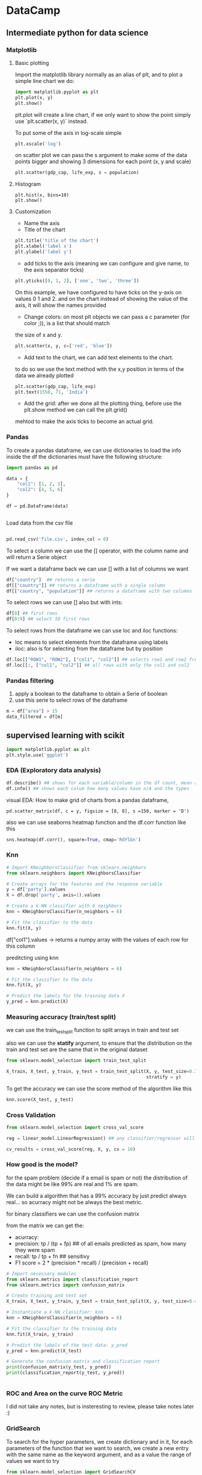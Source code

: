 * DataCamp 

** Intermediate python for data science

*** Matplotlib  
**** Basic plotting
Import the matplotlib library normally as an alias of plt, and to plot a simple line chart we do: 

#+BEGIN_SRC python 
import matplotlib.pyplot as plt 
plt.plot(x, y)
plt.show() 
#+END_SRC 

plt.plot will create a line chart, if we only want to show the point simply use `plt.scatter(x, y)` instead. 

To put some of the axis in log-scale simple 
#+BEGIN_SRC python
plt.xscale('log') 
#+END_SRC

on scatter plot we can pass the s argument to make some of the data points bigger and showing 3 dimensions 
for each point (x, y and scale) 

#+BEGIN_SRC python 
plt.scatter(gdp_cap, life_exp, s = population) 
#+END_SRC 
**** Histogram 
#+BEGIN_SRC 
plt.hist(x, bins=10) 
plt.show() 
#+END_SRC 
**** Customization 

- Name the axis 
- Title of the chart 

#+BEGIN_SRC python
plt.title('title of the chart') 
plt.xlabel('label x') 
plt.ylabel('label y') 
#+END_SRC 

- add ticks to the axis (meaning we can configure and give name, to the axis separator ticks) 

#+BEGIN_SRC python 
plt.yticks([0, 1, 2], ['one', 'two', 'three']) 
#+END_SRC 

On this example, we have configured to have ticks on the y-axis on values 0 1 and 2. and on the chart 
instead of showing the value of the axis, it will show the names provided 

- Change colors: on most plt objects we can pass a c parameter (for color ;)), is a list that should match 
the size of x and y.

#+BEGIN_SRC python 
plt.scatter(x, y, c=['red', 'blue']) 
#+END_SRC 

- Add text to the chart, we can add text elements to the chart. 

to do so we use the text method with the x,y position in terms of the data we already plotted 

#+BEGIN_SRC python 
plt.scatter(gdp_cap, life_exp)
plt.text(1550, 71, 'India') 
#+END_SRC 


- Add the grid: after we done all the plotting thing, before use the plt.show method we can call the plt.grid() 
mehtod to make the axis ticks to become an actual grid.

*** Pandas
    

To create a pandas dataframe, we can use dictionaries to load the info inside the df
the dictionaries must have the following structure:

#+BEGIN_SRC python
  import pandas as pd

  data = {
      "col1": [1, 2, 3],
      "col2": [4, 5, 6]
  }

  df = pd.DataFrame(data)


#+END_SRC

#+RESULTS:

Load data from the csv file
#+BEGIN_SRC python

pd.read_csv('file.csv', index_col = 0)
#+END_SRC

To select a column we can use the [] operator, with the column name and will return a
Serie object

If we want a dataframe back we can use [] with a list of columns we want

#+BEGIN_SRC python
df["country"]  ## returns a serie
df[["country"]] ## returns a dataframe with a single column
df[["country", "population"]] ## returns a dataframe with two columns 

#+END_SRC


To select rows we can use [] also but with ints:

#+BEGIN_SRC python
df[0] ## first rows
df[0:9] ## select 10 first rows
#+END_SRC

To select rows from the dataframe we can use loc and iloc functions:

- loc means to select elements from the dataframe using labels
- iloc: also is for selecting from the dataframe but by position


#+BEGIN_SRC python
df.loc[["ROW1", "ROW2"], ["col1", "col2"]] ## selects row1 and row2 from the dataset with col1 and col2
df.loc[[:, ["col1", "col2"]] ## all rows with only the col1 and col2
#+END_SRC


*** Pandas filtering
    

    1. apply a boolean to the dataframe to obtain a Serie of boolean
    2. use this serie to select rows of the dataframe

#+BEGIN_SRC python
  m = df["area"] > 15
  data_filtered = df[m]
#+END_SRC


** supervised learning with scikit

#+BEGIN_SRC python
import matplotlib.pyplot as plt
plt.style.use('ggplot')
#+END_SRC
   
*** EDA (Exploratory data analysis)
 #+BEGIN_SRC python
 df.describe() ## shows for each variable/column in the df count, mean and percent
 df.info() ## shows each colum how many values have n/A and the types
 #+END_SRC

 visual EDA: How to make grid of charts from a pandas dataframe,
 
#+BEGIN_SRC 
pd.scatter_matrix(df, c = y, figsize = [8, 8], s =150, marker = 'D')
#+END_SRC

also we can use seaborns heatmap function and the df.corr function like this

#+BEGIN_SRC python
sns.heatmap(df.corr(), square=True, cmap='RdYlGn')
#+END_SRC

*** Knn

#+BEGIN_SRC python
# Import KNeighborsClassifier from sklearn.neighbors
from sklearn.neighbors import KNeighborsClassifier

# Create arrays for the features and the response variable
y = df['party'].values
X = df.drop('party', axis=1).values

# Create a k-NN classifier with 6 neighbors
knn = KNeighborsClassifier(n_neighbors = 6)

# Fit the classifier to the data
knn.fit(X, y)
#+END_SRC

df["col1"].values -> returns a numpy array with the values of each row for this column

preditcting using knn
#+BEGIN_SRC python
knn = KNeighborsClassifier(n_neighbors = 6)

# Fit the classifier to the data
knn.fit(X, y)

# Predict the labels for the training data X
y_pred = knn.predict(X)
#+END_SRC

*** Measuring accuracy (train/test split)
    
    we can use the train_test_split function to split arrays in train and test set

    also we can use the **statify** argument, to ensure that the distribution on the 
    train and test set are the same that in the original dataset
    
#+BEGIN_SRC python
  from sklearn.model_selection import train_test_split

  X_train, X_test, y_train, y_test = train_test_split(X, y, test_size=0.3,
                                                      stratify = y)
#+END_SRC
    

To get the accuracy we can use the score method of the algorithm like this

#+BEGIN_SRC python
knn.score(X_test, y_test)
#+END_SRC

*** Cross Validation

#+BEGIN_SRC python
  from sklearn.model_selection import cross_val_score

  reg = linear_model.LinearRegression() ## any classifier/regressor will work

  cv_results = cross_val_score(reg, X, y, cv = 10)

#+END_SRC


*** How good is the model?

for the spam problem (decide if a email is spam or not) the distribution of the
data might be like 99% are real and 1% are spam.

We can build a algorithm that has a 99% accuracy by just predict always real...
so acurracy might not be always the best metric.

for binary classifiers we can use the confusion matrix

from the matrix we can get the:

- acurracy: 
- precision: tp / (tp + fp)  ## of all emails predicted as spam, how many they were spam
- recall: tp / tp + fn   ## sensitivy
- F1 score = 2 * (precision * recall) / (precision + recall)

#+BEGIN_SRC python
# Import necessary modules
from sklearn.metrics import classification_report
from sklearn.metrics import confusion_matrix

# Create training and test set
X_train, X_test, y_train, y_test = train_test_split(X, y, test_size=0.4, random_state=42)

# Instantiate a k-NN classifier: knn
knn = KNeighborsClassifier(n_neighbors = 6)

# Fit the classifier to the training data
knn.fit(X_train, y_train)

# Predict the labels of the test data: y_pred
y_pred = knn.predict(X_test)

# Generate the confusion matrix and classification report
print(confusion_matrix(y_test, y_pred))
print(classification_report(y_test, y_pred))


#+END_SRC

*** ROC and Area on the curve ROC Metric

I did not take any notes, but is insteresting to review, please take notes later :)

*** GridSearch

To search for the hyper parameters, we create dictionary and in it, for each
 parameters of the function that we want to search, we create a new entry with the 
same name as the keyword argument, and as a value the range of values we want to try

#+BEGIN_SRC python
  from sklearn.model_selection import GridSearchCV
  param_grid = {
    'n_neighbors': np.arange(1, 50)
  }

  knn = KNeighborsClassifier()

  knn_cv = GridSearchCV(knn, param_grid, cv=5)

  knn_cv.fit(X, y)

  knn_cv.best_params_
  knn_cv.best_score_

#+END_SRC


Also we can use the RandomizedSearchCV, which doesn't test all the possibilities, this
is because doing the full GridSearch is expensive.


a complete example using grid search, train etc..

#+BEGIN_SRC python
# Import necessary modules
from sklearn.linear_model import ElasticNet
from sklearn.metrics import mean_squared_error
from sklearn.model_selection import GridSearchCV, train_test_split

# Create train and test sets
X_train, X_test, y_train, y_test = train_test_split(X, y, test_size=0.4, random_state=42)

# Create the hyperparameter grid
l1_space = np.linspace(0, 1, 30)
param_grid = {'l1_ratio': l1_space}

# Instantiate the ElasticNet regressor: elastic_net
elastic_net = ElasticNet()

# Setup the GridSearchCV object: gm_cv
gm_cv = GridSearchCV(elastic_net, param_grid, cv=5)

# Fit it to the training data
gm_cv.fit(X_train, y_train)

# Predict on the test set and compute metrics
y_pred = gm_cv.predict(X_test)
r2 = gm_cv.score(X_test, y_test)
mse = mean_squared_error(y_test, y_pred)
print("Tuned ElasticNet l1 ratio: {}".format(gm_cv.best_params_))
print("Tuned ElasticNet R squared: {}".format(r2))
print("Tuned ElasticNet MSE: {}".format(mse))
#+END_SRC

*** Preprocessing data

When we have categorical variables, we have to convert them to multiple
boolean variables.

For example, if we got a categorical variable that can have the values (US, EU, ASIA) 
then we have to create 3 boolean features.

IS_US, IS_EU, IS_ASIA

to convert this categorical variables, we can use:

1. scikit-learn: OneHotEncoder()
2. pandasL get_dummies()

#+BEGIN_SRC python
df_no_categorical = pd.get_dummies(df)
#+END_SRC

this creates a new dataframe with the colums origin_asia, origin_eu, origin_us

since one of the columns is redundant (if not is US and EU, means that is Asia)
we can drop the column Asia

#+BEGIN_SRC python
df_no_categorical = df_no_categorical.drop('origin_Asia', axis = 1)
#+END_SRC

*** Missing data

    - if we got some data that seems missing we can replace the values of missing (in this case 0)
by nans

#+BEGIN_SRC python
df.bmi.replace(0, np.nan, inplace=True)
#+END_SRC

or...

#+BEGIN_SRC python
df[df == '?'] = np.nan
#+END_SRC

    - Now, if we don't want the rows that have some column value = nan we can drop them like that

#+BEGIN_SRC python
df = df.dropna()
#+END_SRC

    - other option, is to fill the na values of the column with the mean of the column itself
 
#+BEGIN_SRC python
from sklearn.preprocessing import Imputer
imp = Imputer(missing_values='NaN', stategy='mean', axis=0)
imp.fit(X)
X = imp.transform(X)
#+END_SRC

another way is using pipeline, for use in a pipeline each step but the last must be an transformer
and the last one have to be a estimator (transformer means that can call the method transform)


#+BEGIN_SRC python
  from sklearn.pipeline import Pipeline
  from sklearn.preprocessing import Imputer

  imp = Imputer(missing_values='NaN', stategy='mean', axis=0)
  logreg = LogisticRegression()

  steps = [('imputation', imp)
           ('logistic_regression', logreg)]

  pipeline = Pipeline(steps)

  X_train, X_test, y_train, y_test = train_test_split(X, y)

  pipeline.fit(X_train, y_train)
  y_pred=  pipeline.predict(X_test)
  pipeline.score(X_test, y_test)

#+END_SRC

    - Centering and scaling, (normalizing): subtract the mean and divide variance
#+BEGIN_SRC python
from sklearn.preprocessing import scale
X_scaled = scale(X)
#+END_SRC

or... in a pipeline

#+BEGIN_SRC python
  import sklean.preprocessing import StandardScaler

  steps = [('scaler', StandardScaler()),
           ('knn', KNeighborsClassifier())]
#+END_SRC


    - Pipeline with CV grid search, the paramets have to be specified by: ${step_name}__${parameter_name}

#+BEGIN_SRC python
# Setup the pipeline
steps = [('scale', StandardScaler()),
         ('SVM', SVC())]

pipeline = Pipeline(steps)

# Specify the hyperparameter space
parameters = {'SVM__C':[1, 10, 100],
              'SVM__gamma':[0.1, 0.01]}

# Create train and test sets
X_train, X_test, y_train, y_test = train_test_split(X, y, test_size=0.2, random_state=2)

# Instantiate the GridSearchCV object: cv
cv = GridSearchCV(pipeline, parameters)

# Fit to the training set
cv.fit(X_train, y_train)

# Predict the labels of the test set: y_pred
y_pred = cv.predict(X_test)

# Compute and print metrics
print("Accuracy: {}".format(cv.score(X_test, y_test)))
print(classification_report(y_test, y_pred))
print("Tuned Model Parameters: {}".format(cv.best_params_))


#+END_SRC

** Natural language processing Fundamentals in Python

*** Introduction to RegEx
    - 
